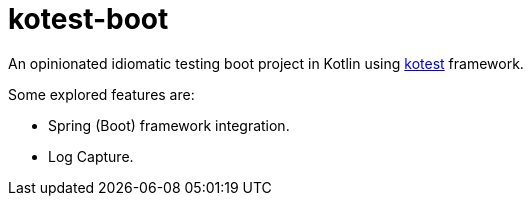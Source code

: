 = kotest-boot

An opinionated idiomatic testing boot project in Kotlin using link:https://kotest.io/[kotest] framework.

Some explored features are:

* Spring (Boot) framework integration.
* Log Capture.
